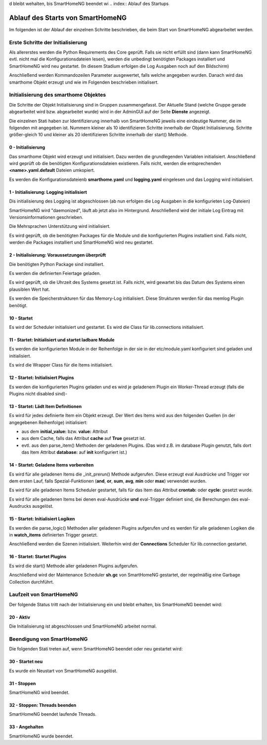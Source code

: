 d bleibt wehalten, bis SmartHomeNG beendet wi
.. index:: Ablauf des Startups

.. role:: bluesup
.. role:: redsup


=================================
Ablauf des Starts von SmartHomeNG
=================================

Im folgenden ist der Ablauf der einzelnen Schritte beschrieben, die beim Start von SmartHomeNG abgearbeitet werden.


Erste Schritte der Initialisierung
==================================

Als allererstes werden die Python Requirements des Core geprüft. Falls sie nicht erfüllt sind (dann kann SmartHomeNG
evtl. nicht mal die Konfigurationsdateien lesen), werden die unbedingt benötigten Packages installiert und
SmartHomeNG wird neu gestartet. (In diesem Stadium erfolgen die Log Ausgaben noch auf den Bildschirm)

Anschließend werden Kommandozeilen Parameter ausgewertet, falls welche angegeben wurden.
Danach wird das smarthome Objekt erzeugt und wie im Folgenden beschrieben initialisert.


Initialisierung des smarthome Objektes
======================================

Die Schritte der Objekt Initialisierung sind in Gruppen zusammengefasst. Der Aktuelle Stand (welche Gruppe gerade
abgearbeitet wird bzw. abgearbeitet wurde) wird in der AdminGUI auf der Seite **Dienste** angezeigt.

Die einzelnen Stati haben zur Identifizierung innerhalb von SmartHomeNG jeweils eine eindeutige Nummer, die im
folgenden mit angegeben ist. Nummern kleiner als 10 identifizieren Schritte innerhalb der Objekt Initialisierung.
Schritte größer-gleich 10 und kleiner als 20 identifizieren Schritte innerhalb der start() Methode.


0 - Initialisierung
-------------------

Das smarthome Objekt wird erzeugt und initialisiert. Dazu werden die grundlegenden Variablen initialisiert.
Anschließend wird geprüft ob die benötigten Konfigurationsdateien existieren. Falls nicht, werden die
entsprechenden **<name>.yaml.default** Dateien umkopiert.

Es werden die Konfigurationsdateienb **smarthome.yaml** und **logging.yaml** eingelesen und das Logging wird
initialisiert.


1 - Initialisierung: Logging initialisiert
------------------------------------------

Dis initialisierung des Logging ist abgeschlossen (ab nun erfolgen die Log Ausgaben in die konfigurieten Log-Dateien)

SmartHomeNG wird "daemonized", läuft ab jetzt also im Hintergrund. Anschließend wird der initiale Log Eintrag mit
Versionsinformationen geschrieben.

Die Mehrsprachen Unterstützung wird initialisiert.

Es wird geprüft, ob die benötigten Packages für die Module und die konfigurierten Plugins installiert sind. Falls
nicht, werden die Packages installiert und SmartHomeNG wird neu gestartet.


2 - Initialisierung: Voraussetzungen überprüft
----------------------------------------------

Die benötigten Python Package sind installiert.

Es werden die definierten Feiertage geladen.

Es wird geprüft, ob die Uhrzeit des Systems gesetzt ist. Falls nicht, wird gewartet bis das Datum des Systems
einen plausiblen Wert hat.

Es werden die Speicherstrukturen für das Memory-Log initialisiert. Diese Strukturen werden für das memlog Plugin
benötigt.


10 - Startet
------------

Es wird der Scheduler initialisiert und gestartet.
Es wird die Class für lib.connections initialisiert.


11 - Startet: Initialisiert und startet ladbare Module
------------------------------------------------------

Es werden die konfigurierten Module in der Reihenfolge in der sie in der etc/module.yaml konfiguriert sind geladen
und initialisiert.

Es wird die Wrapper Class für die Items initialisiert.


12 - Startet: Initialisiert Plugins
-----------------------------------

Es werden die konfigurierten Plugins geladen und es wird je geladenem Plugin ein Worker-Thread erzeugt (falls
die Plugins nicht disabled sind)-


13 - Startet: Lädt Item Definitionen
------------------------------------

Es wird für jedes definierte Item ein Objekt erzeugt. Der Wert des Items wird aus den folgenden Quellen
(in der angegebenen Reihenfolge) initialisiert:

- aus dem **initial_value:** bzw. **value:** Attribut
- aus dem Cache, falls das Attribut **cache** auf **True** gesetzt ist.
- evtl. aus den parse_item() Methoden der geladenen Plugins.
  (Das wird z.B. im database Plugin genutzt, falls dort das Item Attribut **database:** auf **init** konfiguriert ist.)


14 - Startet: Geladene Items vorbereiten
----------------------------------------

Es wird für alle geladenen Items die _init_prerun() Methode aufgerufen. Diese erzeugt eval Ausdrücke und Trigger
vor dem ersten Lauf, falls Spezial-Funktionen (**and**, **or**, **sum**, **avg**, **min** oder **max**) verwendet
wurden.

Es wird für alle geladenen Items Scheduler gestartet, falls für das Item das Attribut **crontab:** oder **cycle:**
gesetzt wurde.

Es wird für alle geladenen Items bei denen eval-Ausdrücke **und** eval-Trigger definiert sind, die Berechungen
des eval-Ausdrucks ausgelöst.


15 - Startet: Initialisiert Logiken
-----------------------------------

Es werden die parse_logic() Methoden aller geladenen Plugins aufgerufen und es werden für alle geladenen Logiken
die in **watch_items** definierten Trigger gesetzt.

Anschließend werden die Szenen initialisiert.
Weiterhin wird der **Connections** Scheduler für lib.connection gestartet.


16 - Startet: Startet Plugins
-----------------------------

Es wird die start() Methode aller geladenen Plugins aufgerufen.

Anschließend wird der Maintenance Scheduler **sh.gc** von SmartHomeNG gestartet, der regelmäßig eine Garbage
Collection durchführt.


Laufzeit von SmartHomeNG
========================

Der folgende Status tritt nach der Initialisierung ein und bleibt erhalten, bis SmartHomeNG beendet wird:

20 - Aktiv
----------

Die Initialisierung ist abgeschlossen und SmartHomeNG arbeitet normal.


Beendigung von SmartHomeNG
==========================

Die folgenden Stati treten auf, wenn SmartHomeNG beendet oder neu gestartet wird:


30 - Startet neu
----------------

Es wurde ein Neustart von SmartHomeNG ausgelöst.


31 - Stoppen
------------

SmartHomeNG wird beendet.


32 - Stoppen: Threads beenden
-----------------------------

SmartHomeNG beendet laufende Threads.


33 - Angehalten
---------------

SmartHomeNG wurde beendet.
